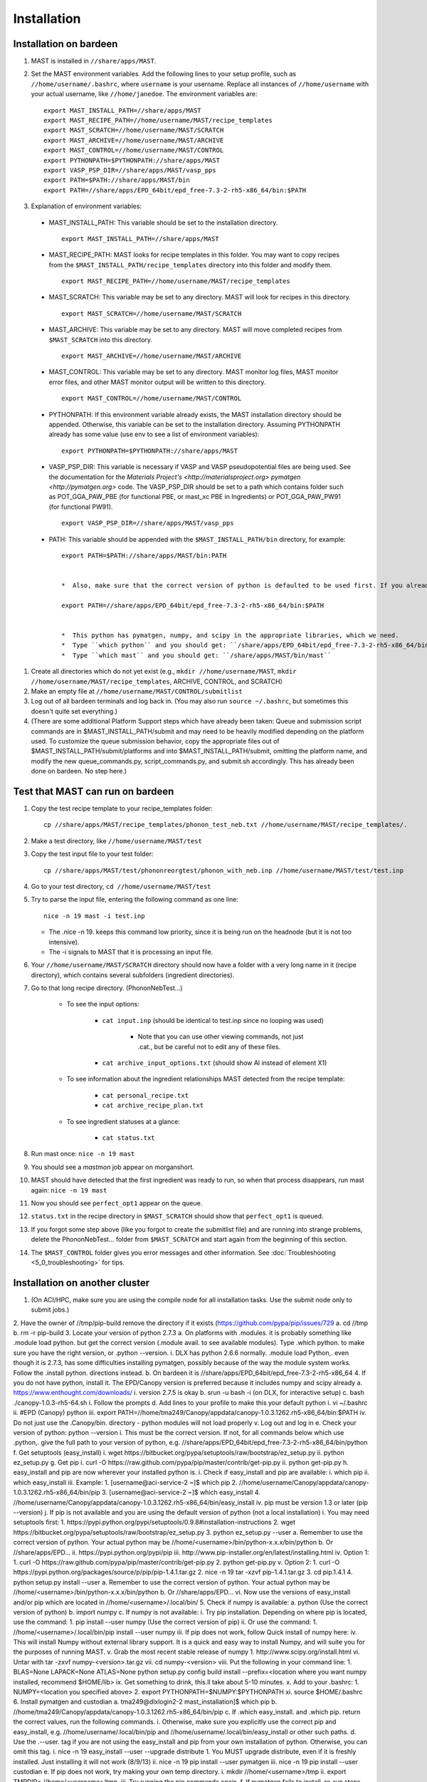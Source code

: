 ============
Installation
============

------------------------
Installation on bardeen
------------------------
#. MAST is installed in ``//share/apps/MAST``.
#. Set the MAST environment variables. Add the following lines to your setup profile, such as ``//home/username/.bashrc``, where ``username`` is your username. Replace all instances of ``//home/username`` with your actual username, like ``//home/janedoe``. The environment variables are::
    
    export MAST_INSTALL_PATH=//share/apps/MAST
    export MAST_RECIPE_PATH=//home/username/MAST/recipe_templates
    export MAST_SCRATCH=//home/username/MAST/SCRATCH
    export MAST_ARCHIVE=//home/username/MAST/ARCHIVE
    export MAST_CONTROL=//home/username/MAST/CONTROL
    export PYTHONPATH=$PYTHONPATH://share/apps/MAST
    export VASP_PSP_DIR=//share/apps/MAST/vasp_pps
    export PATH=$PATH://share/apps/MAST/bin
    export PATH=//share/apps/EPD_64bit/epd_free-7.3-2-rh5-x86_64/bin:$PATH

#.   Explanation of environment variables:

    *  MAST_INSTALL_PATH: This variable should be set to the installation directory. ::

        export MAST_INSTALL_PATH=//share/apps/MAST

    *  MAST_RECIPE_PATH: MAST looks for recipe templates in this folder. You may want to copy recipes from the ``$MAST_INSTALL_PATH/recipe_templates`` directory into this folder and modify them. ::
    
        export MAST_RECIPE_PATH=//home/username/MAST/recipe_templates

    *  MAST_SCRATCH: This variable may be set to any directory. MAST will look for recipes in this directory. ::
    
        export MAST_SCRATCH=//home/username/MAST/SCRATCH

    *  MAST_ARCHIVE: This variable may be set to any directory. MAST will move completed recipes from ``$MAST_SCRATCH`` into this directory. ::
    
        export MAST_ARCHIVE=//home/username/MAST/ARCHIVE

    *  MAST_CONTROL: This variable may be set to any directory. MAST monitor log files, MAST monitor error files, and other MAST monitor output will be written to this directory. ::
    
        export MAST_CONTROL=//home/username/MAST/CONTROL

    *  PYTHONPATH: If this environment variable already exists, the MAST installation directory should be appended. Otherwise, this variable can be set to the installation directory. Assuming PYTHONPATH already has some value (use env to see a list of environment variables)::
    
        export PYTHONPATH=$PYTHONPATH://share/apps/MAST

    *  VASP_PSP_DIR: This variable is necessary if VASP and VASP pseudopotential files are being used. See the documentation for the `Materials Project's <http://materialsproject.org>` `pymatgen <http://pymatgen.org>` code. The VASP_PSP_DIR should be set to a path which contains folder such as POT_GGA_PAW_PBE (for functional PBE, or mast_xc PBE in Ingredients) or POT_GGA_PAW_PW91 (for functional PW91). ::
    
        export VASP_PSP_DIR=//share/apps/MAST/vasp_pps

    *  PATH: This variable should be appended with the ``$MAST_INSTALL_PATH/bin`` directory, for example::
    
        export PATH=$PATH://share/apps/MAST/bin:PATH

    
        *  Also, make sure that the correct version of python is defaulted to be used first. If you already use python for something else and this next line interferes with your other python calls (for example, you routinely use Python 2.4.3 instead and your other programs break if called from python 2.7.3), please see Tam. ::
        
        export PATH=//share/apps/EPD_64bit/epd_free-7.3-2-rh5-x86_64/bin:$PATH
    

        *  This python has pymatgen, numpy, and scipy in the appropriate libraries, which we need.
        *  Type ``which python`` and you should get: ``/share/apps/EPD_64bit/epd_free-7.3-2-rh5-x86_64/bin/python``
        *  Type ``which mast`` and you should get: ``/share/apps/MAST/bin/mast``

#.  Create all directories which do not yet exist (e.g., ``mkdir //home/username/MAST``, ``mkdir //home/username/MAST/recipe_templates``, ARCHIVE, CONTROL, and SCRATCH)
#.  Make an empty file at ``//home/username/MAST/CONTROL/submitlist``
#.  Log out of all bardeen terminals and log back in. (You may also run ``source ~/.bashrc``, but sometimes this doesn't quite set everything.)
#.  (There are some additional Platform Support steps which have already been taken: Queue and submission script commands are in $MAST_INSTALL_PATH/submit and may need to be heavily modified depending on the platform used. To customize the queue submission behavior, copy the appropriate files out of $MAST_INSTALL_PATH/submit/platforms and into $MAST_INSTALL_PATH/submit, omitting the platform name, and modify the new queue_commands.py, script_commands.py, and submit.sh accordingly. This has already been done on bardeen. No step here.)

---------------------------------
Test that MAST can run on bardeen
---------------------------------
#.  Copy the test recipe template to your recipe_templates folder::

        cp //share/apps/MAST/recipe_templates/phonon_test_neb.txt //home/username/MAST/recipe_templates/.

#.  Make a test directory, like ``//home/username/MAST/test``
#.  Copy the test input file to your test folder::

        cp //share/apps/MAST/test/phononreorgtest/phonon_with_neb.inp //home/username/MAST/test/test.inp

#.  Go to your test directory, ``cd //home/username/MAST/test``
#.  Try to parse the input file, entering the following command as one line::

        nice -n 19 mast -i test.inp 

    *  The .nice -n 19. keeps this command low priority, since it is being run on the headnode (but it is not too intensive).
    *  The -i signals to MAST that it is processing an input file.
#. Your ``//home/username/MAST/SCRATCH`` directory should now have a folder with a very long name in it (recipe directory), which contains several subfolders (ingredient directories).
#. Go to that long recipe directory. (PhononNebTest...)

    *  To see the input options:

        *  ``cat input.inp`` (should be identical to test.inp since no looping was used)
        
            *  Note that you can use other viewing commands, not just .cat., but be careful not to edit any of these files.

        *  ``cat archive_input_options.txt`` (should show Al instead of element X1)
    *  To see information about the ingredient relationships MAST detected from the recipe template:

        *  ``cat personal_recipe.txt``
        *  ``cat archive_recipe_plan.txt``

    *  To see ingredient statuses at a glance:

        *  ``cat status.txt``

#. Run mast once: ``nice -n 19 mast``
#. You should see a `mastmon` job appear on morganshort.
#. MAST should have detected that the first ingredient was ready to run, so when that process disappears, run mast again: ``nice -n 19 mast``
#. Now you should see ``perfect_opt1`` appear on the queue.
#. ``status.txt`` in the recipe directory in ``$MAST_SCRATCH`` should show that ``perfect_opt1`` is queued.
#. If you forgot some step above (like you forgot to create the submitlist file) and are running into strange problems, delete the PhononNebTest... folder from ``$MAST_SCRATCH`` and start again from the beginning of this section.
#. The ``$MAST_CONTROL`` folder gives you error messages and other information. See :doc:`Troubleshooting <5_0_troubleshooting>` for tips.

---------------------------------
Installation on another cluster
---------------------------------
1.  (On ACI/HPC, make sure you are using the compile node for all installation tasks. Use the submit node only to submit jobs.)
2.  Have the owner of //tmp/pip-build remove the directory if it exists (https://github.com/pypa/pip/issues/729
a.  cd //tmp
b.  rm -r pip-build
3.  Locate your version of python 2.7.3
a.  On platforms with .modules. it is probably something like .module load python. but get the correct version (.module avail. to see available modules). Type .which python. to make sure you have the right version, or .python --version.
i.  DLX has python 2.6.6 normally. .module load Python,. even though it is 2.7.3, has some difficulties installing pymatgen, possibly because of the way the module system works. Follow the .install python. directions instead.
b.  On bardeen it is //share/apps/EPD_64bit/epd_free-7.3-2-rh5-x86_64
4.  If you do not have python, install it. The EPD/Canopy version is preferred because it includes numpy and scipy already
a.  https://www.enthought.com/downloads/
i.  version 2.7.5 is okay
b.  srun -u bash -i (on DLX, for interactive setup)
c.  bash ./canopy-1.0.3-rh5-64.sh
i.  Follow the prompts
d.  Add lines to your profile to make this your default python
i.  vi ~/.bashrc
ii. #EPD (Canopy) python
iii.    export PATH=//home/tma249/Canopy/appdata/canopy-1.0.3.1262.rh5-x86_64/bin:$PATH
iv. Do not just use the .Canopy/bin. directory - python modules will not load properly
v.  Log out and log in
e.  Check your version of python: python --version
i.  This must be the correct version. If not, for all commands below which use .python,. give the full path to your version of python, e.g. //share/apps/EPD_64bit/epd_free-7.3-2-rh5-x86_64/bin/python
f.  Get setuptools (easy_install)
i.  wget https://bitbucket.org/pypa/setuptools/raw/bootstrap/ez_setup.py
ii. python ez_setup.py
g.  Get pip
i.  curl -O https://raw.github.com/pypa/pip/master/contrib/get-pip.py
ii. python get-pip.py
h.  easy_install and pip are now wherever your installed python is.
i.  Check if easy_install and pip are available:
i.  which pip
ii. which easy_install
iii.    Example:
1.  [username@aci-service-2 ~]$ which pip
2.  //home/username/Canopy/appdata/canopy-1.0.3.1262.rh5-x86_64/bin/pip
3.  [username@aci-service-2 ~]$ which easy_install
4.  //home/username/Canopy/appdata/canopy-1.0.3.1262.rh5-x86_64/bin/easy_install
iv. pip must be version 1.3 or later (pip --version)
j.  If pip is not available and you are using the default version of python (not a local installation)
i.  You may need setuptools first:
1.  https://pypi.python.org/pypi/setuptools/0.9.8#installation-instructions
2.  wget https://bitbucket.org/pypa/setuptools/raw/bootstrap/ez_setup.py
3.  python ez_setup.py --user
a.  Remember to use the correct version of python. Your actual python may be //home/<username>/bin/python-x.x.x/bin/python
b.  Or //share/apps/EPD...
ii. https://pypi.python.org/pypi/pip
iii.    http://www.pip-installer.org/en/latest/installing.html
iv. Option 1:
1.  curl -O https://raw.github.com/pypa/pip/master/contrib/get-pip.py
2.  python get-pip.py
v.  Option 2:
1.  curl -O https://pypi.python.org/packages/source/p/pip/pip-1.4.1.tar.gz
2.  nice -n 19 tar -xzvf pip-1.4.1.tar.gz
3.  cd pip.1.4.1
4.  python setup.py install --user
a.  Remember to use the correct version of python. Your actual python may be //home/<username>/bin/python-x.x.x/bin/python
b.  Or //share/apps/EPD...
vi. Now use the versions of easy_install and/or pip which are located in //home/<username>/.local/bin/
5.  Check if numpy is available:
a.  python (Use the correct version of python)
b.  import numpy
c.  If numpy is not available:
i.  Try pip installation. Depending on where pip is located, use the command:
1.  pip install --user numpy (Use the correct version of pip)
ii. Or use the command:
1.  //home/<username>/.local/bin/pip install --user numpy
iii.    If pip does not work, follow Quick install of numpy here:
iv. This will install Numpy without external library support.  It is a quick and easy way to install Numpy, and will suite you for the purposes of running MAST.
v.  Grab the most recent stable release of numpy
1.  http://www.scipy.org/install.html
vi. Untar with tar -zxvf numpy-<version>.tar.gz
vii.    cd numpy-<version>
viii.   Put the following in your command line:
1.  BLAS=None LAPACK=None ATLAS=None python setup.py config build install --prefix=<location where you want numpy installed, recommend $HOME/lib>
ix. Get something to drink, this.ll take about 5-10 minutes.
x.  Add to your .bashrc:
1.  NUMPY=<location you specified above>
2.  export PYTHONPATH=$NUMPY:$PYTHONPATH
xi. source $HOME/.bashrc
6.  Install pymatgen and custodian
a.  tma249@dlxlogin2-2 mast_installation]$ which pip
b.  //home/tma249/Canopy/appdata/canopy-1.0.3.1262.rh5-x86_64/bin/pip
c.  If .which easy_install. and .which pip. return the correct values, run the following commands.
i.  Otherwise, make sure you explicitly use the correct pip and easy_install, e.g. //home/username/.local/bin/pip and //home/username/.local/bin/easy_install or other such paths.
d.  Use the .--user. tag if you are not using the easy_install and pip from your own installation of python. Otherwise, you can omit this tag.
i.  nice -n 19 easy_install --user --upgrade distribute
1.  You MUST upgrade distribute, even if it is freshly installed. Just installing it will not work (8/9/13)
ii. nice -n 19 pip install --user pymatgen
iii.    nice -n 19 pip install --user custodian
e.  If pip does not work, try making your own temp directory.
i.  mkdir //home/<username>/tmp
ii. export TMPDIR=.//home/<username>/tmp.
iii.    Try running the pip commands again.
f.  If pymatgen fails to install, re-run steps (3.b.i) and (3.b.ii) again. Make sure that distribute has been upgraded.
7.  Remove any pip directory if it exists.
a.  cd //tmp
b.  rm -r pip-build
8.  Set up pymatgen VASP_PSP_DIR
a.  Locate the VASP pseudopotentials
i.  On bardeen, this is //share/apps/vasp_pseudopotentials
ii. On DLX it is //home/adozier/VASP
1.  On DLX, SKIP TO STEP 7.e
b.  Run pymatgen.s python setup tool
i.  This should now be wherever pymatgen was installed, either ~/.local/bin/potcar_setup.py if you installed it with --user, or wherever python is, otherwise.
ii. python .local/bin/potcar_setup.py or python potcar_setup.py or simply potcar_setup.py
iii.    (Remember to use the correct version of python, determined in step 2, e.g. //share/apps/EPD_64bit/epd_free-7.3-2-rh5-x86_64/bin/python .local/bin/potcar_setup.py)
c.  Example:
i.  Please enter full path where the POT_GGA_PAW_PBE, etc. subdirs are present. If you obtained the PSPs directly from VASP, this should typically be the directory that you untar the files to : //share/apps/vasp_pseudopotentials/paw
ii. Take the paw directory if you are using PAW. Do not take the top directory, or the GGA/LDA/etc folders will overwrite.
iii.    Please enter the fullpath of the where you want to create your pymatgen resources directory:
iv. //home/<username>/.local/vasp_pps
d.  Rename the folders under //home/<username>/.local/vasp_pps:
1.  rename the PBE folder POT_GGA_PAW_PBE to correspond to mast_xc pbe
2.  rename the GGA folder POT_GGA_PAW_PW91 to correspond to mast_xc pw91
a.  Add a line to your .bashrc file exporting the environment variable VASP_PSP_DIR to this VASP directory.
i.  On bardeen, it should look something like:
1.  export VASP_PSP_DIR=//home/<username>/.local/vasp_pps
ii. On DLX, use the directories already created:
1.  export VASP_PSP_DIR=//home/adozier/VASP/resources
iii.    or export VASP_PSP_DIR=<whichever path you used in the potcar_setup.py script>
iv. Remember to save your .bashrc file.
b.  Test the change:
i.  source ~/.bashrc
ii. cd $VASP_PSP_DIR
iii.    Make sure you are getting to the right directory, which has POT_GGA_POW_PBE etc. folders inside it.
9.  Make bin executables runnable:
a.  chmod -R a+x $MAST_INSTALL_PATH/bin
10. Modify submission details for your platform
a.  Go to $MAST_INSTALL_PATH/submit
b.  cp platforms/script_commands_<yourplatform>.py script_commands.py
c.  cp platforms/queue_commands_<yourplatform>.py queue_commands.py
d.  cp platforms/submit_<yourplatform>.sh submit.sh
11. Modify submit.sh as necessary for your platform.
a.  The submit.sh script should be set up to run mastmon.py on the shortest wallclock, fastest-turnaround queue on your system (e.g. a serial queue, morganshort, etc.)
b.  Examples of special modifications for submit.sh:
i.  ACI/HPC, add line: #SBATCH --partition=univ
ii. Bardeen, add a line to tell control where to run the monitor: #PBS -q morganshort
12. Modify script_commands.py as necessary for your platform.
a.  ACI/HPC: in script_commands.py, near line 95, add line: myscript.data.append("#SBATCH --partition=univ " + "\n")
b.  Bardeen: in script_commands.py near line 95 add line: myscript.data.append("#PBS -q " + mast_queue + "\n")
13. Modify queue_commands.py as necessary for your platform. 
14. Figure out the correct mast_exec calls for your system, to be used in input.inp. Examples are below.
a.  Bardeen: mast_exec //opt/mpiexec/bin/mpiexec //share/apps/bin/vasp5.2_par_opt1  (or any of the other vasp executables) 
b.  ACI/HPC: mast_exec //home/tma249/bin/vaspmpirun
i.  where vaspmpirun is this script (I put it in dlx.s //tmp/to_Henry):
ii. [tma249@dlxlogin2-2 bin]$ cat vaspmpirun
iii.    #!/bin/bash
iv. export PERL5LIB=/opt/moab/lib/perl5
v.  export MIC_LD_LIBRARY_PATH=/share/cluster/RHEL6.2/x86_64/apps/intel/ict/composer_xe_2013.0.079/compiler/lib/mic
vi. export LD_LIBRARY_PATH=/share/cluster/RHEL6.2/x86_64/apps/openmpi/1.6.2/lib:/share/cluster/RHEL6.2/x86_64/apps/intel/ict/composer_xe_2013.0.079/compiler/lib/intel64:/share/cluster/RHEL6.2/x86_64/apps/intel/ict/composer_xe_2013.0.079/mkl/lib/intel64
vii.    export INTEL_MKL_LIBS=/share/cluster/RHEL6.2/x86_64/apps/intel/ict/composer_xe_2013.0.079/mkl/lib/intel64
viii.   export QTLIB=/usr/lib64/qt-3.3/lib
ix. PATH=$PATH://home/tma249/bin://home/tma249/bin/convaspTest
x.  export PATH
xi. VaspPath=//home/adozier/VASP/vasp.5.2
xii.    export OMP_NUM_THREADS=1
xiii.   ulimit -s unlimited
xiv.    ulimit -l unlimited
xv. #mpirun $VaspPath/vasp
xvi.    //share/cluster/RHEL6.2/x86_64/apps/openmpi/1.6.2/bin/mpirun $VaspPath/vasp
15. Modify ~/.bashrc if necessary
a.  ACI/HPC, add line: export LD_LIBRARY_PATH=$LD_LIBRARY_PATH://opt/intel/lib/intel64
16. To ensure recipes are created correctly, add python whitespace tab stops to your ~/.vimrc file:
a.  " VIM settings for python in a group below:
b.  set tabstop=4
c.  set shiftwidth=4
d.  set smarttab
e.  set expandtab
f.  set softtabstop=4
g.  set autoindent
17. Follow the environment variable setup in a similar fashion to Installation on bardeen
18. Follow the testing instructions from Test that MAST can run on bardeen




#. Copy the appropriate example queue and script files for your platform from section :ref:`platforms`. **MAST team, we need a special test for these so that someone can run them and see if they work.**

.. _platforms:

----------------
Platform Support
----------------
Queue and submission script commands are in ``//home/user/topmast/submit`` and may need to be heavily modified depending on the platform used. 
To customize the queue submission behavior, copy a queue_commands.py, script_commands.py and submit.sh from ``$MAST_INSTALL_PATH/submit/platforms`` to ``$MAST_INSTALL_PATH/submit/``. Remove the platform name from the file names.
 
The out-of-the-box PBS submission script is built using the following input file keywords (see :doc:`Ingredients <ingredients>`):

* mast_processors or a combination of mast_ppn and mast_nodes
* mast_queue
* mast_exec
* mast_walltime
* mast_memory
* the ingredient name
